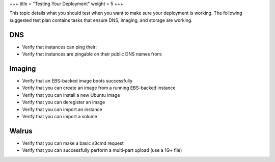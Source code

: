 +++
title = "Testing Your Deployment"
weight = 5
+++

..  _ops_testplan:

This topic details what you should test when you want to make sure your deployment is working. The following suggested test plan contains tasks that ensure DNS, imaging, and storage are working.

===
DNS
===



* Verify that instances can ping their: 

* Verify that instances are pingable on their public DNS names from: 



=======
Imaging
=======



* Verify that an EBS-backed image boots successfully 

* Verify that you can create an image from a running EBS-backed instance 

* Verify that you can install a new Ubuntu image 

* Verify that you can deregister an image 

* Verify that you can import an instance 

* Verify that you can import a volume 



======
Walrus
======



* Verify that you can make a basic s3cmd request 

* Verify that you can successfully perform a multi-part upload (use a 1G+ file) 

